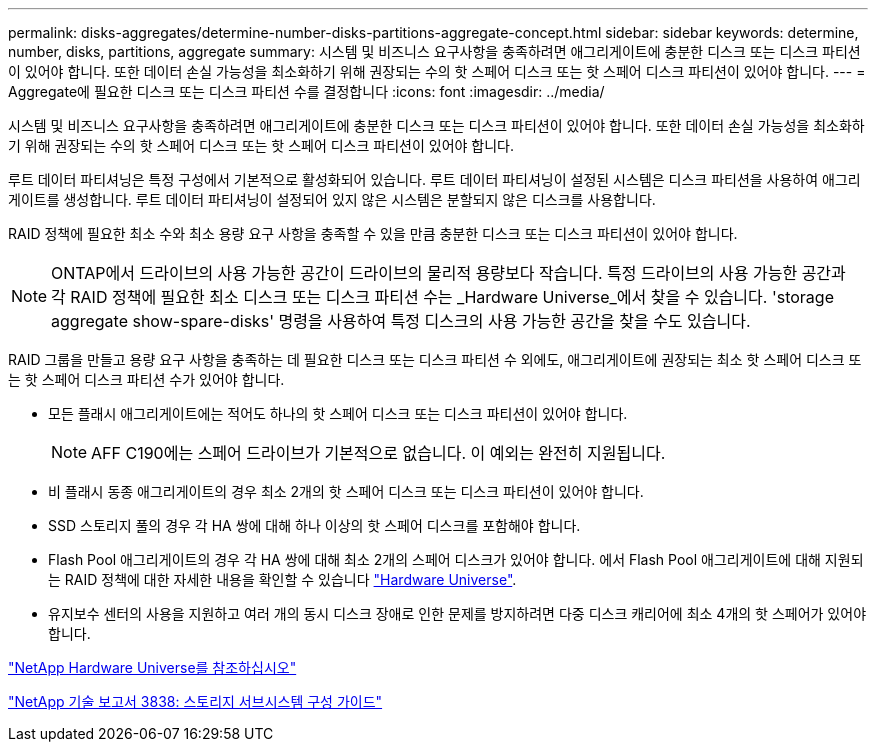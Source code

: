 ---
permalink: disks-aggregates/determine-number-disks-partitions-aggregate-concept.html 
sidebar: sidebar 
keywords: determine, number, disks, partitions, aggregate 
summary: 시스템 및 비즈니스 요구사항을 충족하려면 애그리게이트에 충분한 디스크 또는 디스크 파티션이 있어야 합니다. 또한 데이터 손실 가능성을 최소화하기 위해 권장되는 수의 핫 스페어 디스크 또는 핫 스페어 디스크 파티션이 있어야 합니다. 
---
= Aggregate에 필요한 디스크 또는 디스크 파티션 수를 결정합니다
:icons: font
:imagesdir: ../media/


[role="lead"]
시스템 및 비즈니스 요구사항을 충족하려면 애그리게이트에 충분한 디스크 또는 디스크 파티션이 있어야 합니다. 또한 데이터 손실 가능성을 최소화하기 위해 권장되는 수의 핫 스페어 디스크 또는 핫 스페어 디스크 파티션이 있어야 합니다.

루트 데이터 파티셔닝은 특정 구성에서 기본적으로 활성화되어 있습니다. 루트 데이터 파티셔닝이 설정된 시스템은 디스크 파티션을 사용하여 애그리게이트를 생성합니다. 루트 데이터 파티셔닝이 설정되어 있지 않은 시스템은 분할되지 않은 디스크를 사용합니다.

RAID 정책에 필요한 최소 수와 최소 용량 요구 사항을 충족할 수 있을 만큼 충분한 디스크 또는 디스크 파티션이 있어야 합니다.

[NOTE]
====
ONTAP에서 드라이브의 사용 가능한 공간이 드라이브의 물리적 용량보다 작습니다. 특정 드라이브의 사용 가능한 공간과 각 RAID 정책에 필요한 최소 디스크 또는 디스크 파티션 수는 _Hardware Universe_에서 찾을 수 있습니다. 'storage aggregate show-spare-disks' 명령을 사용하여 특정 디스크의 사용 가능한 공간을 찾을 수도 있습니다.

====
RAID 그룹을 만들고 용량 요구 사항을 충족하는 데 필요한 디스크 또는 디스크 파티션 수 외에도, 애그리게이트에 권장되는 최소 핫 스페어 디스크 또는 핫 스페어 디스크 파티션 수가 있어야 합니다.

* 모든 플래시 애그리게이트에는 적어도 하나의 핫 스페어 디스크 또는 디스크 파티션이 있어야 합니다.
+
[NOTE]
====
AFF C190에는 스페어 드라이브가 기본적으로 없습니다. 이 예외는 완전히 지원됩니다.

====
* 비 플래시 동종 애그리게이트의 경우 최소 2개의 핫 스페어 디스크 또는 디스크 파티션이 있어야 합니다.
* SSD 스토리지 풀의 경우 각 HA 쌍에 대해 하나 이상의 핫 스페어 디스크를 포함해야 합니다.
* Flash Pool 애그리게이트의 경우 각 HA 쌍에 대해 최소 2개의 스페어 디스크가 있어야 합니다. 에서 Flash Pool 애그리게이트에 대해 지원되는 RAID 정책에 대한 자세한 내용을 확인할 수 있습니다 https://hwu.netapp.com["Hardware Universe"].
* 유지보수 센터의 사용을 지원하고 여러 개의 동시 디스크 장애로 인한 문제를 방지하려면 다중 디스크 캐리어에 최소 4개의 핫 스페어가 있어야 합니다.


https://hwu.netapp.com["NetApp Hardware Universe를 참조하십시오"^]

http://www.netapp.com/us/media/tr-3838.pdf["NetApp 기술 보고서 3838: 스토리지 서브시스템 구성 가이드"]
